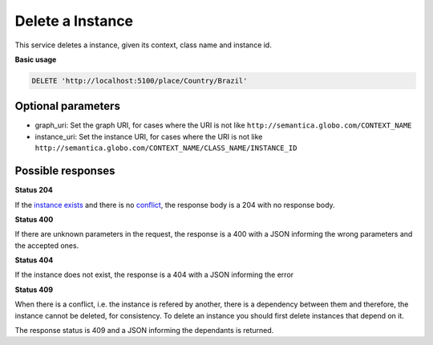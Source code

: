 Delete a Instance
=================

This service deletes a instance, given its context, class name and instance id.

**Basic usage**

.. code-block:: http

  DELETE 'http://localhost:5100/place/Country/Brazil'

Optional parameters
-------------------

- graph_uri: Set the graph URI, for cases where the URI is not like ``http://semantica.globo.com/CONTEXT_NAME``
- instance_uri: Set the instance URI, for cases where the URI is not like ``http://semantica.globo.com/CONTEXT_NAME/CLASS_NAME/INSTANCE_ID``

Possible responses
-------------------

**Status 204**

If the `instance exists`_ and there is no conflict_, the response body is a 204 with no response body.

**Status 400**

If there are unknown parameters in the request, the response is a 400
with a JSON informing the wrong parameters and the accepted ones.

.. include :: examples/delete_instance_400.rst

**Status 404**

.. _`instance exists`:

If the instance does not exist, the response is a 404 with a JSON
informing the error

.. include :: examples/delete_instance_404.rst

**Status 409**

.. _conflict:

When there is a conflict, i.e. the instance is refered by another, there is a dependency between them and
therefore, the instance cannot be deleted, for consistency. To delete an instance you should first delete
instances that depend on it.

The response status is 409 and a JSON informing the dependants is returned.

.. include :: examples/delete_instance_409.rst
